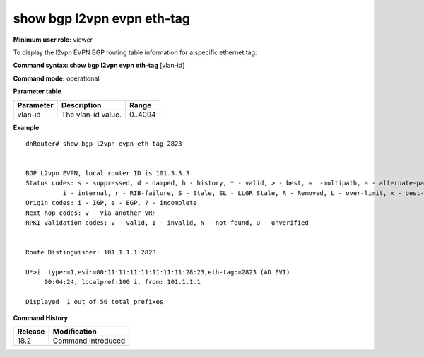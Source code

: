 show bgp l2vpn evpn eth-tag
---------------------------

**Minimum user role:** viewer

To display the l2vpn EVPN BGP routing table information for a specific ethernet tag:



**Command syntax: show bgp l2vpn evpn eth-tag**  [vlan-id]

**Command mode:** operational



.. **Note**


**Parameter table**

+---------------------+-------------------------------------------------------------------------------------------------------------------------------------------------------------------+-------------------------------------------------------------+
| Parameter           | Description                                                                                                                                                       | Range                                                       |
+=====================+===================================================================================================================================================================+=============================================================+
| vlan-id             | The vlan-id value.                                                                                                                                                | 0..4094                                                     |
+---------------------+-------------------------------------------------------------------------------------------------------------------------------------------------------------------+-------------------------------------------------------------+


**Example**
::

    dnRouter# show bgp l2vpn evpn eth-tag 2823


    BGP L2vpn EVPN, local router ID is 101.3.3.3
    Status codes: s - suppressed, d - damped, h - history, * - valid, > - best, =  -multipath, a - alternate-path,
              i - internal, r - RIB-failure, S - Stale, SL - LLGR Stale, R - Removed, L - over-limit, x - best-external
    Origin codes: i - IGP, e - EGP, ? - incomplete
    Next hop codes: v - Via another VRF
    RPKI validation codes: V - valid, I - invalid, N - not-found, U - unverified


    Route Distinguisher: 101.1.1.1:2823

    U*>i  type:=1,esi:=00:11:11:11:11:11:11:11:28:23,eth-tag:=2823 (AD EVI)
         00:04:24, localpref:100 i, from: 101.1.1.1

    Displayed  1 out of 56 total prefixes

.. **Help line:**

**Command History**

+---------+-----------------------------------+
| Release | Modification                      |
+=========+===================================+
| 18.2    | Command introduced                |
+---------+-----------------------------------+
